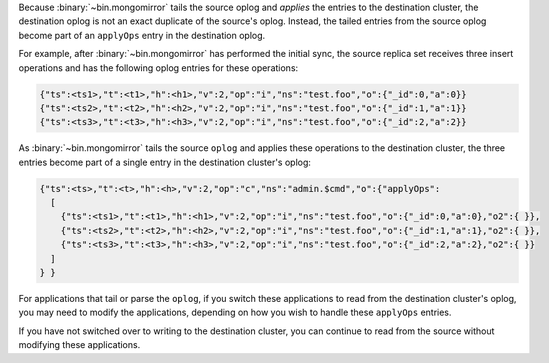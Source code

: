 Because :binary:`~bin.mongomirror` tails the source oplog and *applies* the
entries to the destination cluster, the destination oplog is not an
exact duplicate of the source's oplog. Instead, the tailed entries from
the source oplog become part of an ``applyOps`` entry in the
destination oplog.

For example, after :binary:`~bin.mongomirror` has performed the initial
sync, the source replica set receives three insert operations and has
the following oplog entries for these operations:

.. code-block:: javascript

   {"ts":<ts1>,"t":<t1>,"h":<h1>,"v":2,"op":"i","ns":"test.foo","o":{"_id":0,"a":0}}
   {"ts":<ts2>,"t":<t2>,"h":<h2>,"v":2,"op":"i","ns":"test.foo","o":{"_id":1,"a":1}}
   {"ts":<ts3>,"t":<t3>,"h":<h3>,"v":2,"op":"i","ns":"test.foo","o":{"_id":2,"a":2}}

As :binary:`~bin.mongomirror` tails the source ``oplog`` and applies these
operations to the destination cluster, the three entries become part of
a single entry in the destination cluster's oplog:

.. code-block:: javascript

   {"ts":<ts>,"t":<t>,"h":<h>,"v":2,"op":"c","ns":"admin.$cmd","o":{"applyOps":
     [
       {"ts":<ts1>,"t":<t1>,"h":<h1>,"v":2,"op":"i","ns":"test.foo","o":{"_id":0,"a":0},"o2":{ }},
       {"ts":<ts2>,"t":<t2>,"h":<h2>,"v":2,"op":"i","ns":"test.foo","o":{"_id":1,"a":1},"o2":{ }},
       {"ts":<ts3>,"t":<t3>,"h":<h3>,"v":2,"op":"i","ns":"test.foo","o":{"_id":2,"a":2},"o2":{ }}
     ]
   } }

For applications that tail or parse the ``oplog``, if you switch these
applications to read from the destination cluster's oplog, you may need
to modify the applications, depending on how you wish to handle these
``applyOps`` entries.

If you have not switched over to writing to the destination cluster,
you can continue to read from the source without modifying these
applications.
